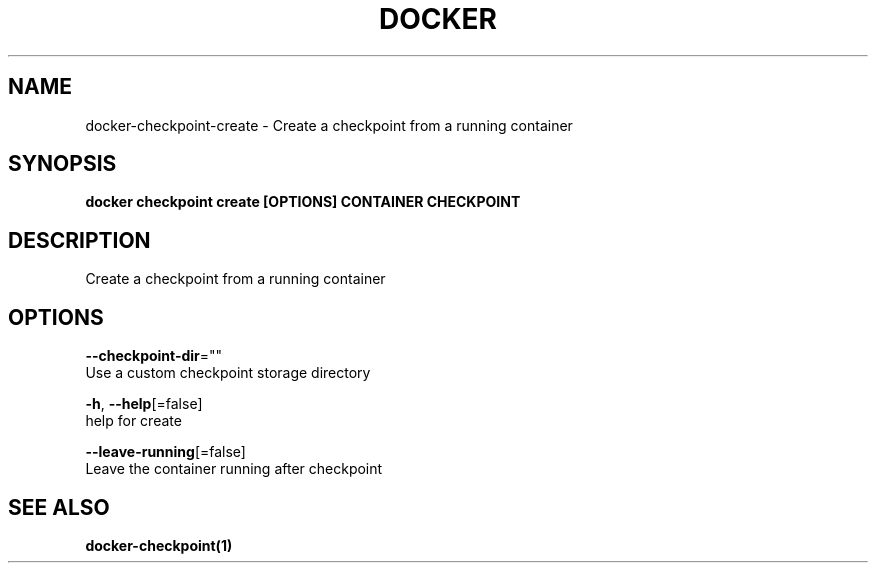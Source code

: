 .TH "DOCKER" "1" "Aug 2018" "Docker Community" "" 
.nh
.ad l


.SH NAME
.PP
docker\-checkpoint\-create \- Create a checkpoint from a running container


.SH SYNOPSIS
.PP
\fBdocker checkpoint create [OPTIONS] CONTAINER CHECKPOINT\fP


.SH DESCRIPTION
.PP
Create a checkpoint from a running container


.SH OPTIONS
.PP
\fB\-\-checkpoint\-dir\fP=""
    Use a custom checkpoint storage directory

.PP
\fB\-h\fP, \fB\-\-help\fP[=false]
    help for create

.PP
\fB\-\-leave\-running\fP[=false]
    Leave the container running after checkpoint


.SH SEE ALSO
.PP
\fBdocker\-checkpoint(1)\fP
